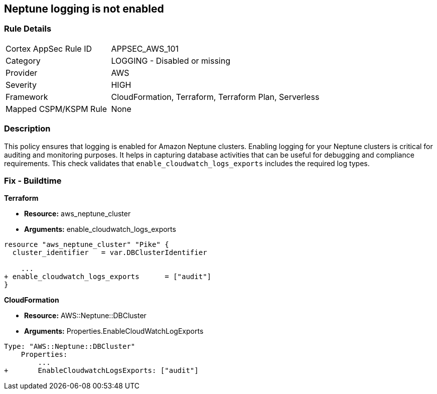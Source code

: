 == Neptune logging is not enabled


=== Rule Details

[cols="1,2"]
|===
|Cortex AppSec Rule ID |APPSEC_AWS_101
|Category |LOGGING - Disabled or missing
|Provider |AWS
|Severity |HIGH
|Framework |CloudFormation, Terraform, Terraform Plan, Serverless
|Mapped CSPM/KSPM Rule |None
|===


=== Description 

This policy ensures that logging is enabled for Amazon Neptune clusters. Enabling logging for your Neptune clusters is critical for auditing and monitoring purposes. It helps in capturing database activities that can be useful for debugging and compliance requirements. This check validates that `enable_cloudwatch_logs_exports` includes the required log types.


=== Fix - Buildtime


*Terraform* 


* *Resource:* aws_neptune_cluster
* *Arguments:* enable_cloudwatch_logs_exports


[source,go]
----
resource "aws_neptune_cluster" "Pike" {
  cluster_identifier   = var.DBClusterIdentifier
 
    ...
+ enable_cloudwatch_logs_exports      = ["audit"]
}
----


*CloudFormation* 


* *Resource:* AWS::Neptune::DBCluster
* *Arguments:* Properties.EnableCloudWatchLogExports


[source,yaml]
----
Type: "AWS::Neptune::DBCluster"
    Properties:
        ...
+       EnableCloudwatchLogsExports: ["audit"]
----
